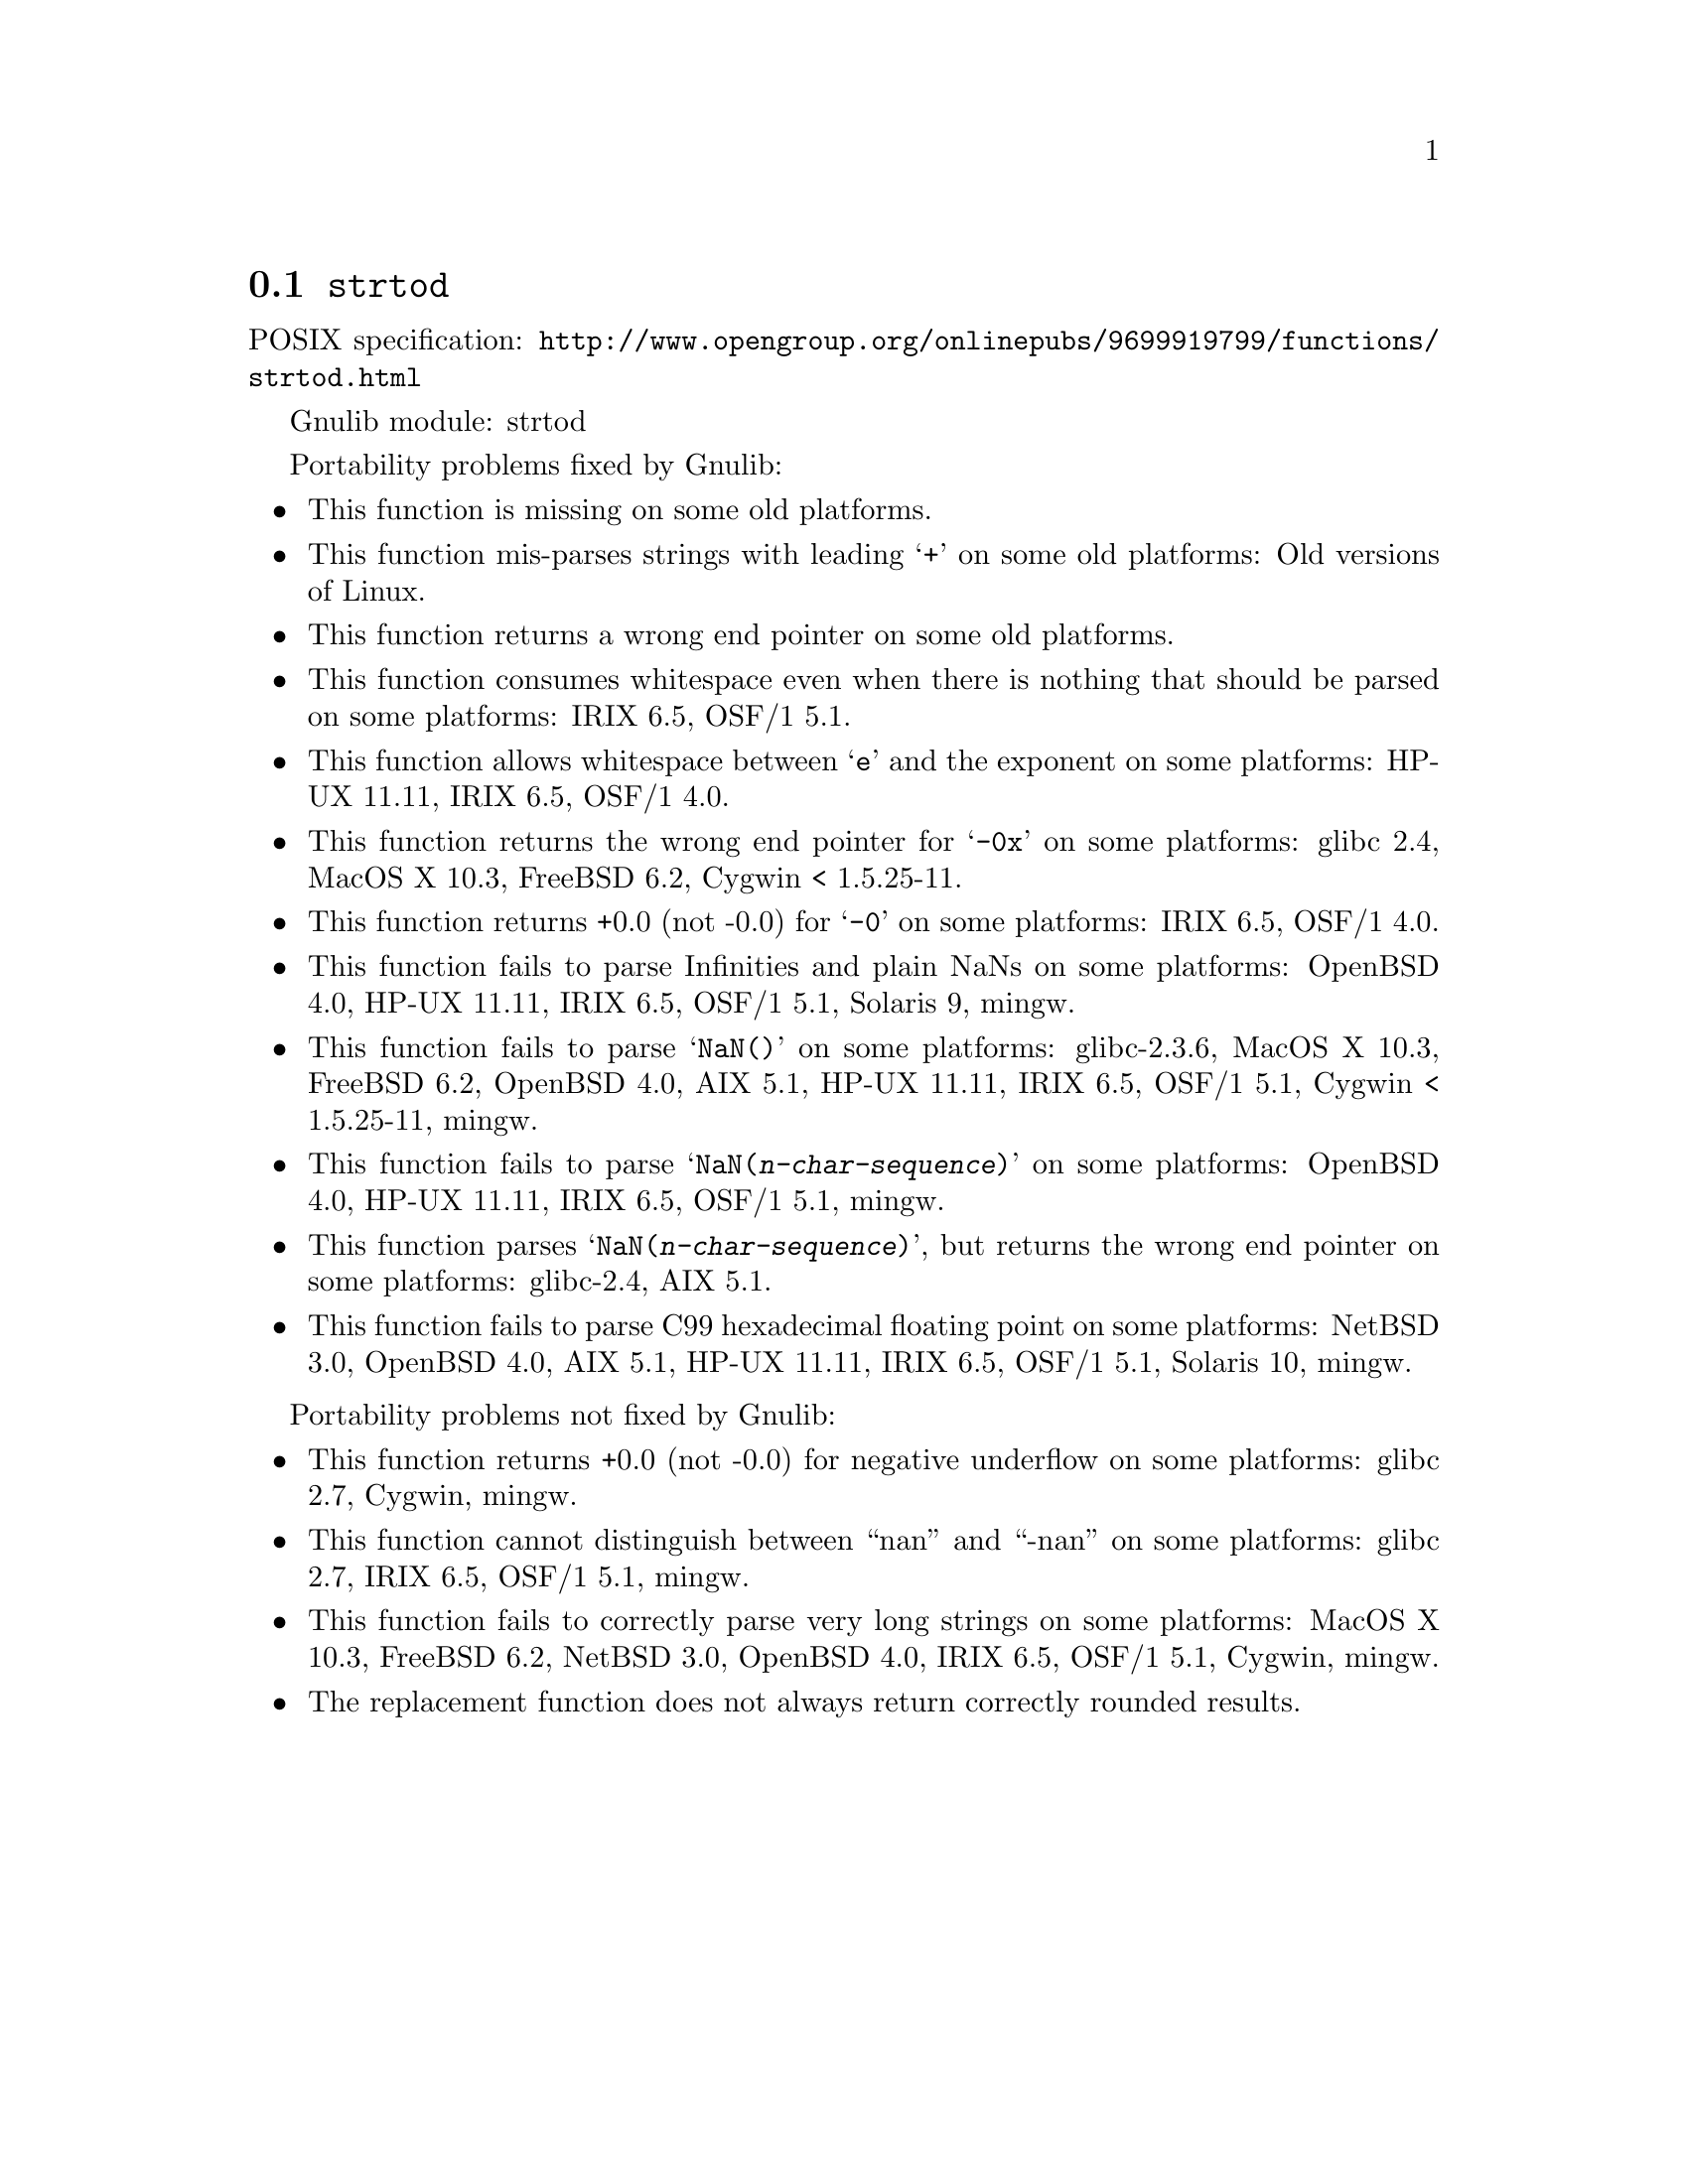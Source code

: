 @node strtod
@section @code{strtod}
@findex strtod

POSIX specification: @url{http://www.opengroup.org/onlinepubs/9699919799/functions/strtod.html}

Gnulib module: strtod

Portability problems fixed by Gnulib:
@itemize
@item
This function is missing on some old platforms.

@item
This function mis-parses strings with leading @samp{+} on some old platforms:
Old versions of Linux.

@item
This function returns a wrong end pointer on some old platforms.

@item
This function consumes whitespace even when there is nothing that should
be parsed on some platforms:
IRIX 6.5, OSF/1 5.1.

@item
This function allows whitespace between @samp{e} and the exponent on
some platforms:
HP-UX 11.11, IRIX 6.5, OSF/1 4.0.

@item
This function returns the wrong end pointer for @samp{-0x} on some
platforms:
glibc 2.4, MacOS X 10.3, FreeBSD 6.2, Cygwin < 1.5.25-11.

@item
This function returns +0.0 (not -0.0) for @samp{-0} on some platforms:
IRIX 6.5, OSF/1 4.0.

@item
This function fails to parse Infinities and plain NaNs on some platforms:
OpenBSD 4.0, HP-UX 11.11, IRIX 6.5, OSF/1 5.1, Solaris 9, mingw.

@item
This function fails to parse @samp{NaN()} on some platforms:
glibc-2.3.6, MacOS X 10.3, FreeBSD 6.2, OpenBSD 4.0, AIX 5.1, HP-UX 11.11, IRIX 6.5, OSF/1 5.1, Cygwin < 1.5.25-11, mingw.

@item
This function fails to parse @samp{NaN(@var{n-char-sequence})} on some
platforms:
OpenBSD 4.0, HP-UX 11.11, IRIX 6.5, OSF/1 5.1, mingw.

@item
This function parses @samp{NaN(@var{n-char-sequence})}, but returns
the wrong end pointer on some platforms:
glibc-2.4, AIX 5.1.

@item
This function fails to parse C99 hexadecimal floating point on some
platforms:
NetBSD 3.0, OpenBSD 4.0, AIX 5.1, HP-UX 11.11, IRIX 6.5, OSF/1 5.1, Solaris 10, mingw.
@end itemize

Portability problems not fixed by Gnulib:
@itemize
@item
This function returns +0.0 (not -0.0) for negative underflow on some
platforms:
glibc 2.7, Cygwin, mingw.

@item
This function cannot distinguish between ``nan'' and ``-nan'' on some
platforms:
glibc 2.7, IRIX 6.5, OSF/1 5.1, mingw.

@item
This function fails to correctly parse very long strings on some
platforms:
MacOS X 10.3, FreeBSD 6.2, NetBSD 3.0, OpenBSD 4.0, IRIX 6.5, OSF/1 5.1, Cygwin, mingw.

@item
The replacement function does not always return correctly rounded results.
@end itemize
